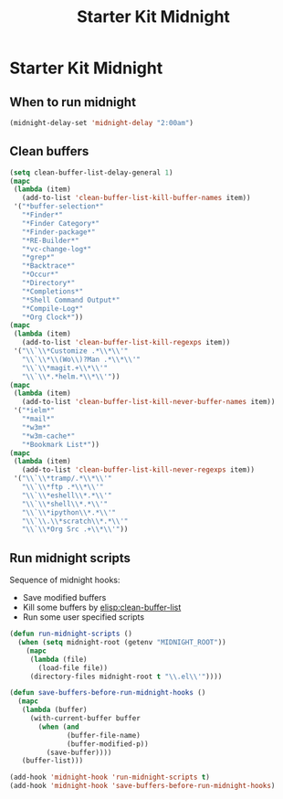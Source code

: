 #+TITLE: Starter Kit Midnight
#+OPTIONS: toc:nil num:nil ^:nil

* Starter Kit Midnight

** When to run midnight

#+begin_src emacs-lisp
(midnight-delay-set 'midnight-delay "2:00am")
#+end_src

** Clean buffers

#+begin_src emacs-lisp
(setq clean-buffer-list-delay-general 1)
(mapc
 (lambda (item)
   (add-to-list 'clean-buffer-list-kill-buffer-names item))
 '("*buffer-selection*"
   "*Finder*"
   "*Finder Category*"
   "*Finder-package*"
   "*RE-Builder*"
   "*vc-change-log*"
   "*grep*"
   "*Backtrace*"
   "*Occur*"
   "*Directory*"
   "*Completions*"
   "*Shell Command Output*"
   "*Compile-Log*"
   "*Org Clock*"))
(mapc
 (lambda (item)
   (add-to-list 'clean-buffer-list-kill-regexps item))
 '("\\`\\*Customize .*\\*\\'"
   "\\`\\*\\(Wo\\)?Man .*\\*\\'"
   "\\`\\*magit.+\\*\\'"
   "\\`\\*.*helm.*\\*\\'"))
(mapc
 (lambda (item)
   (add-to-list 'clean-buffer-list-kill-never-buffer-names item))
 '("*ielm*"
   "*mail*"
   "*w3m*"
   "*w3m-cache*"
   "*Bookmark List*"))
(mapc
 (lambda (item)
   (add-to-list 'clean-buffer-list-kill-never-regexps item))
 '("\\`\\*tramp/.*\\*\\'"
   "\\`\\*ftp .*\\*\\'"
   "\\`\\*eshell\\*.*\\'"
   "\\`\\*shell\\*.*\\'"
   "\\`\\*ipython\\*.*\\'"
   "\\`\\.\\*scratch\\*.*\\'"
   "\\`\\*Org Src .+\\*\\'"))
#+end_src

** Run midnight scripts

Sequence of midnight hooks:
+ Save modified buffers
+ Kill some buffers by [[elisp:clean-buffer-list]]
+ Run some user specified scripts

#+begin_src emacs-lisp
(defun run-midnight-scripts ()
  (when (setq midnight-root (getenv "MIDNIGHT_ROOT"))
    (mapc
     (lambda (file)
       (load-file file))
     (directory-files midnight-root t "\\.el\\'"))))

(defun save-buffers-before-run-midnight-hooks ()
  (mapc
   (lambda (buffer)
     (with-current-buffer buffer
       (when (and
              (buffer-file-name)
              (buffer-modified-p))
         (save-buffer))))
   (buffer-list)))

(add-hook 'midnight-hook 'run-midnight-scripts t)
(add-hook 'midnight-hook 'save-buffers-before-run-midnight-hooks)
#+end_src
